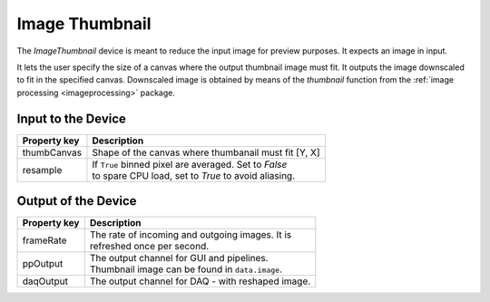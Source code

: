 .. _image-thumbnail-user:

***************
Image Thumbnail
***************

The `ImageThumbnail` device is meant to reduce the input image for preview
purposes. It expects an image in input.

It lets the user specify the size of a canvas where the output thumbnail image
must fit. It outputs the image downscaled to fit in the specified canvas.
Downscaled image is obtained by means of the `thumbnail` function from the
:ref:`image processing <imageprocessing>` package.


.. _image-averager-settings:

Input to the Device
===================

=======================  =======================================================
Property key             Description
=======================  =======================================================
thumbCanvas              | Shape of the canvas where thumbanail must fit [Y, X]
resample                 | If ``True`` binned pixel are averaged. Set to `False`
                         | to spare CPU load, set to `True` to avoid aliasing.
=======================  =======================================================


Output of the Device
====================

=======================  =======================================================
Property key             Description
=======================  =======================================================
frameRate                | The rate of incoming and outgoing images. It is
                         | refreshed once per second.
ppOutput                 | The output channel for GUI and pipelines.
                         | Thumbnail image can be found in ``data.image``.
daqOutput                | The output channel for DAQ - with reshaped image.
=======================  =======================================================
